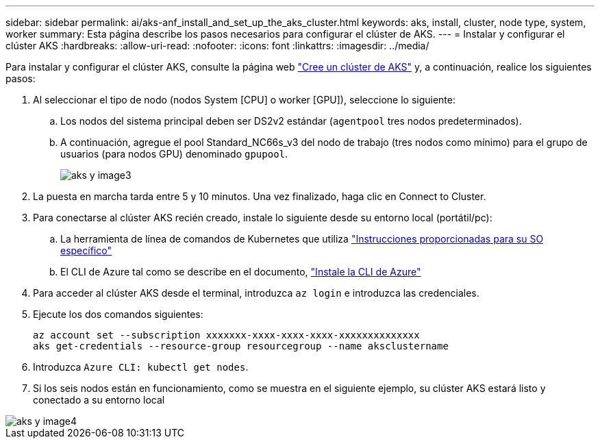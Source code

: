 ---
sidebar: sidebar 
permalink: ai/aks-anf_install_and_set_up_the_aks_cluster.html 
keywords: aks, install, cluster, node type, system, worker 
summary: Esta página describe los pasos necesarios para configurar el clúster de AKS. 
---
= Instalar y configurar el clúster AKS
:hardbreaks:
:allow-uri-read: 
:nofooter: 
:icons: font
:linkattrs: 
:imagesdir: ../media/


[role="lead"]
Para instalar y configurar el clúster AKS, consulte la página web https://docs.microsoft.com/azure/aks/kubernetes-walkthrough-portal["Cree un clúster de AKS"^] y, a continuación, realice los siguientes pasos:

. Al seleccionar el tipo de nodo (nodos System [CPU] o worker [GPU]), seleccione lo siguiente:
+
.. Los nodos del sistema principal deben ser DS2v2 estándar (`agentpool` tres nodos predeterminados).
.. A continuación, agregue el pool Standard_NC66s_v3 del nodo de trabajo (tres nodos como mínimo) para el grupo de usuarios (para nodos GPU) denominado `gpupool`.
+
image::aks-anf_image3.png[aks y image3]



. La puesta en marcha tarda entre 5 y 10 minutos. Una vez finalizado, haga clic en Connect to Cluster.
. Para conectarse al clúster AKS recién creado, instale lo siguiente desde su entorno local (portátil/pc):
+
.. La herramienta de línea de comandos de Kubernetes que utiliza https://kubernetes.io/docs/tasks/tools/install-kubectl/["Instrucciones proporcionadas para su SO específico"^]
.. El CLI de Azure tal como se describe en el documento, https://docs.microsoft.com/cli/azure/install-azure-cli["Instale la CLI de Azure"^]


. Para acceder al clúster AKS desde el terminal, introduzca `az login` e introduzca las credenciales.
. Ejecute los dos comandos siguientes:
+
....
az account set --subscription xxxxxxx-xxxx-xxxx-xxxx-xxxxxxxxxxxxxx
aks get-credentials --resource-group resourcegroup --name aksclustername
....
. Introduzca `Azure CLI: kubectl get nodes`.
. Si los seis nodos están en funcionamiento, como se muestra en el siguiente ejemplo, su clúster AKS estará listo y conectado a su entorno local


image::aks-anf_image4.png[aks y image4]
